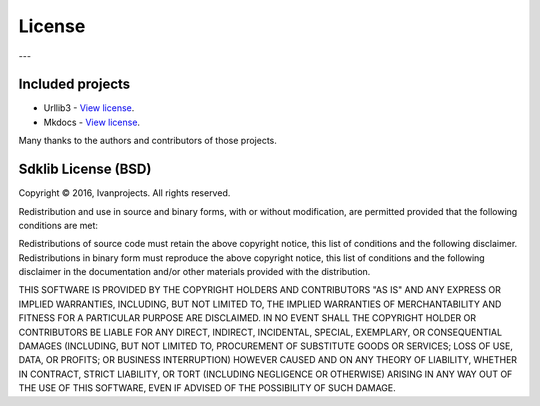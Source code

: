 =======
License
=======

---

Included projects
=================

- Urllib3 - `View license <https://github.com/shazow/urllib3/blob/master/LICENSE.txt>`_.
- Mkdocs - `View license <https://github.com/mkdocs/mkdocs/blob/master/LICENSE>`_.

Many thanks to the authors and contributors of those projects.


Sdklib License (BSD)
===================

Copyright © 2016, Ivanprojects. All rights reserved.

Redistribution and use in source and binary forms, with or without modification,
are permitted provided that the following conditions are met:

Redistributions of source code must retain the above copyright notice, this list
of conditions and the following disclaimer. Redistributions in binary form must
reproduce the above copyright notice, this list of conditions and the following
disclaimer in the documentation and/or other materials provided with the
distribution.

THIS SOFTWARE IS PROVIDED BY THE COPYRIGHT HOLDERS AND CONTRIBUTORS "AS IS" AND
ANY EXPRESS OR IMPLIED WARRANTIES, INCLUDING, BUT NOT LIMITED TO, THE IMPLIED
WARRANTIES OF MERCHANTABILITY AND FITNESS FOR A PARTICULAR PURPOSE ARE
DISCLAIMED. IN NO EVENT SHALL THE COPYRIGHT HOLDER OR CONTRIBUTORS BE LIABLE FOR
ANY DIRECT, INDIRECT, INCIDENTAL, SPECIAL, EXEMPLARY, OR CONSEQUENTIAL DAMAGES
(INCLUDING, BUT NOT LIMITED TO, PROCUREMENT OF SUBSTITUTE GOODS OR SERVICES;
LOSS OF USE, DATA, OR PROFITS; OR BUSINESS INTERRUPTION) HOWEVER CAUSED AND ON
ANY THEORY OF LIABILITY, WHETHER IN CONTRACT, STRICT LIABILITY, OR TORT
(INCLUDING NEGLIGENCE OR OTHERWISE) ARISING IN ANY WAY OUT OF THE USE OF THIS
SOFTWARE, EVEN IF ADVISED OF THE POSSIBILITY OF SUCH DAMAGE.
